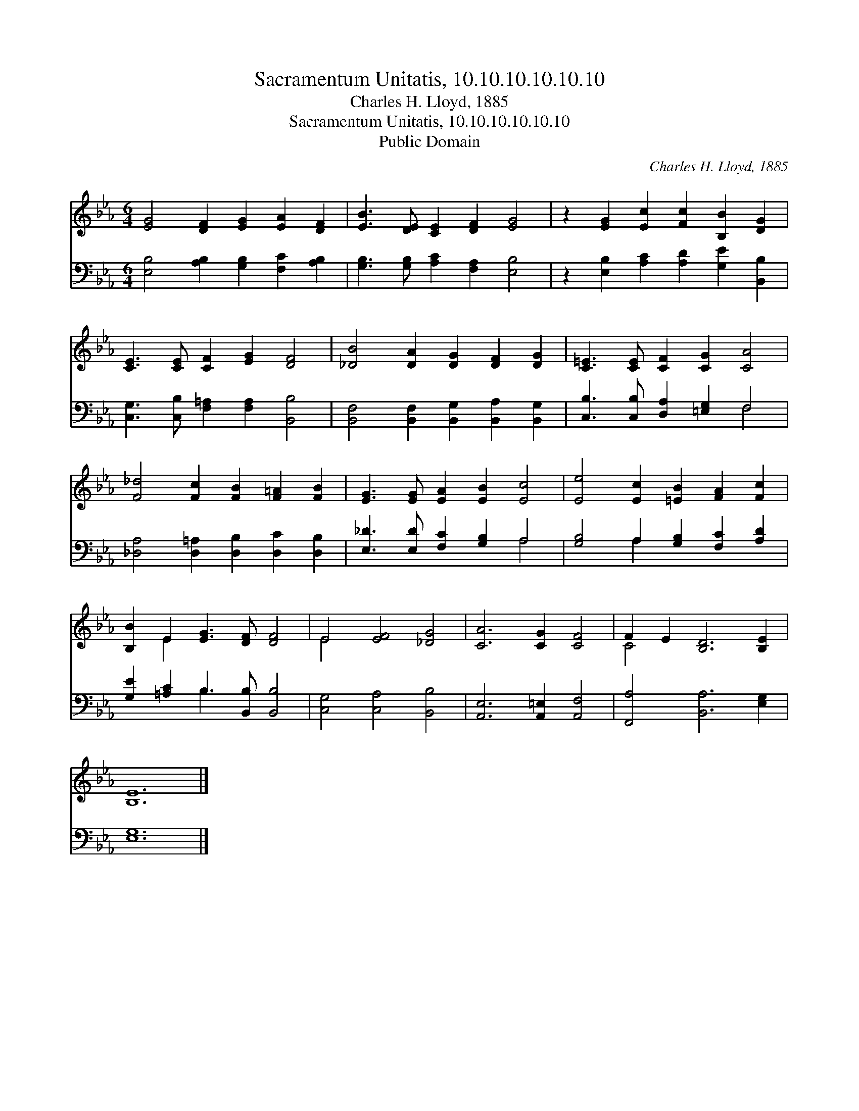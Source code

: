 X:1
T:Sacramentum Unitatis, 10.10.10.10.10.10
T:Charles H. Lloyd, 1885
T:Sacramentum Unitatis, 10.10.10.10.10.10
T:Public Domain
C:Charles H. Lloyd, 1885
Z:Public Domain
%%score ( 1 2 ) ( 3 4 )
L:1/8
M:6/4
K:Eb
V:1 treble 
V:2 treble 
V:3 bass 
V:4 bass 
V:1
 [EG]4 [DF]2 [EG]2 [EA]2 [DF]2 | [EB]3 [DE] [CE]2 [DF]2 [EG]4 | z2 [EG]2 [Ec]2 [Fc]2 [B,B]2 [DG]2 | %3
 [CE]3 [CE] [CF]2 [EG]2 [DF]4 | [_DB]4 [DA]2 [DG]2 [DF]2 [DG]2 | [C=E]3 [CE] [CF]2 [CG]2 [CA]4 | %6
 [F_d]4 [Fc]2 [FB]2 [F=A]2 [FB]2 | [EG]3 [EG] [EA]2 [EB]2 [Ec]4 | [Ee]4 [Ec]2 [=EB]2 [FA]2 [Fc]2 | %9
 [B,B]2 E2 [EG]3 [DF] [DF]4 | E4 [EF]4 [_DG]4 | [CA]6 [CG]2 [CF]4 | F2 E2 [B,D]6 [B,E]2 | %13
 [B,E]12 |] %14
V:2
 x12 | x12 | x12 | x12 | x12 | x12 | x12 | x12 | x12 | x2 E2 x8 | E4 x8 | x12 | C4 x8 | x12 |] %14
V:3
 [E,B,]4 [A,B,]2 [G,B,]2 [F,C]2 [A,B,]2 | [G,B,]3 [G,B,] [A,C]2 [F,A,]2 [E,B,]4 | %2
 z2 [E,B,]2 [A,C]2 [A,D]2 [G,E]2 [B,,B,]2 | [C,G,]3 [C,B,] [F,=A,]2 [F,A,]2 [B,,B,]4 | %4
 [B,,F,]4 [B,,F,]2 [B,,G,]2 [B,,A,]2 [B,,G,]2 | [C,B,]3 [C,B,] [D,A,]2 [=E,G,]2 F,4 | %6
 [_D,A,]4 [D,=A,]2 [D,B,]2 [D,C]2 [D,B,]2 | [E,_D]3 [E,D] [F,C]2 [G,B,]2 A,4 | %8
 [G,B,]4 A,2 [G,B,]2 [F,C]2 [A,D]2 | [G,E]2 [=A,C]2 B,3 [B,,B,] [B,,B,]4 | %10
 [C,G,]4 [C,A,]4 [B,,B,]4 | [A,,E,]6 [A,,=E,]2 [A,,F,]4 | [F,,A,]4 [B,,A,]6 [E,G,]2 | [E,G,]12 |] %14
V:4
 x12 | x12 | x12 | x12 | x12 | x8 F,4 | x12 | x8 A,4 | x4 A,2 x6 | x4 B,3 x5 | x12 | x12 | x12 | %13
 x12 |] %14

